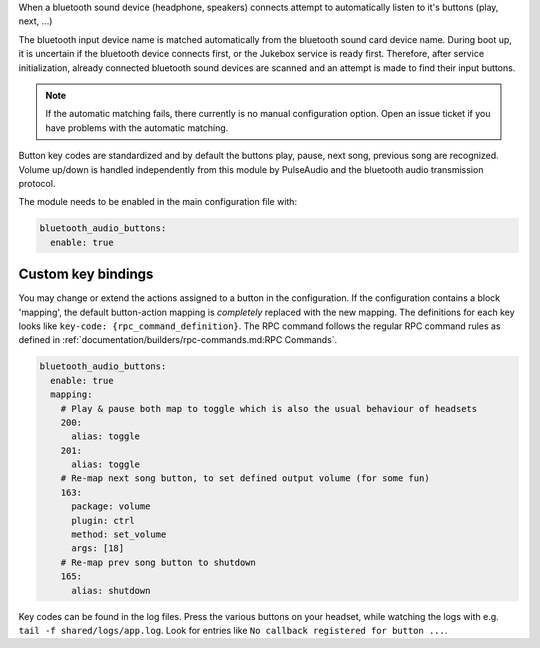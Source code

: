 When a bluetooth sound device (headphone, speakers) connects
attempt to automatically listen to it's buttons (play, next, ...)

The bluetooth input device name is matched automatically from the
bluetooth sound card device name. During boot up, it is uncertain if the bluetooth device connects first,
or the Jukebox service is ready first. Therefore,
after service initialization, already connected bluetooth sound devices are scanned and an attempt is made
to find their input buttons.

.. note:: If the automatic matching fails, there currently is no
    manual configuration option. Open an issue ticket if you have problems with the automatic matching.

Button key codes are standardized and by default the buttons
play, pause, next song, previous song are recognized. Volume up/down is handled independently
from this module by PulseAudio and the bluetooth audio transmission protocol.

The module needs to be enabled in the main configuration file with:

.. code-block:: yaml

    bluetooth_audio_buttons:
      enable: true


Custom key bindings
---------------------

You may change or extend the actions assigned to a button in the configuration. If the configuration contains
a block 'mapping', the default button-action mapping is *completely* replaced with the new mapping. The definitions for
each key looks like ``key-code: {rpc_command_definition}``.
The RPC command follows the regular RPC command rules as defined in :ref:`documentation/builders/rpc-commands.md:RPC Commands`.

.. code-block:: yaml

    bluetooth_audio_buttons:
      enable: true
      mapping:
        # Play & pause both map to toggle which is also the usual behaviour of headsets
        200:
          alias: toggle
        201:
          alias: toggle
        # Re-map next song button, to set defined output volume (for some fun)
        163:
          package: volume
          plugin: ctrl
          method: set_volume
          args: [18]
        # Re-map prev song button to shutdown
        165:
          alias: shutdown


Key codes can be found in the log files. Press the various buttons on your headset, while watching the
logs with e.g. ``tail -f shared/logs/app.log``.  Look for entries like ``No callback registered for button ...``.
